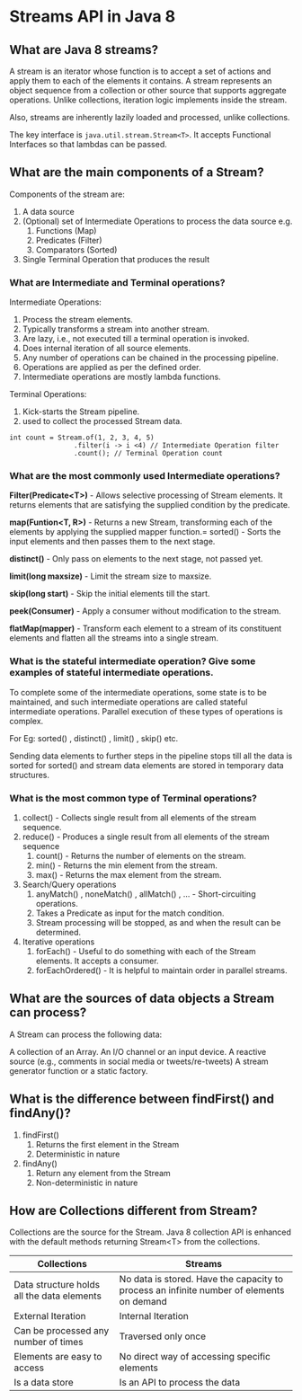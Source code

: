 * Streams API in Java 8

** What are Java 8 streams?

A stream is an iterator whose function is to accept a set of actions and apply them to each of the elements it contains. A stream represents an object sequence from a collection or other source that supports aggregate operations. Unlike collections, iteration logic implements inside the stream.

Also, streams are inherently lazily loaded and processed, unlike collections.

The key interface is ~java.util.stream.Stream<T>~. It accepts Functional Interfaces so that lambdas can be passed.

** What are the main components of a Stream?

Components of the stream are:

1. A data source
1. (Optional) set of Intermediate Operations to process the data source
   e.g.
   1. Functions (Map)
   1. Predicates (Filter)
   1. Comparators (Sorted)
1. Single Terminal Operation that produces the result

*** What are Intermediate and Terminal operations?

Intermediate Operations:

1. Process the stream elements.
1. Typically transforms a stream into another stream.
1. Are lazy, i.e., not executed till a terminal operation is invoked.
1. Does internal iteration of all source elements.
1. Any number of operations can be chained in the processing pipeline.
1. Operations are applied as per the defined order.
1. Intermediate operations are mostly lambda functions.

Terminal Operations:

1. Kick-starts the Stream pipeline.
1. used to collect the processed Stream data.

#+begin_src 
int count = Stream.of(1, 2, 3, 4, 5)
                .filter(i -> i <4) // Intermediate Operation filter
                .count(); // Terminal Operation count
#+end_src

*** What are the most commonly used Intermediate operations?

*Filter(Predicate<T>)* - Allows selective processing of Stream elements. It returns elements that are satisfying the supplied condition by the predicate.

*map(Funtion<T, R>)* - Returns a new Stream, transforming each of the elements by applying the supplied mapper function.= sorted() - Sorts the input elements and then passes them to the next stage.

*distinct()* - Only pass on elements to the next stage, not passed yet.

*limit(long maxsize)* - Limit the stream size to maxsize.

*skip(long start)* - Skip the initial elements till the start.

*peek(Consumer)* - Apply a consumer without modification to the stream.

*flatMap(mapper)* - Transform each element to a stream of its constituent elements and flatten all the streams into a single stream.

*** What is the stateful intermediate operation? Give some examples of stateful intermediate operations.

To complete some of the intermediate operations, some state is to be maintained, and such intermediate operations are called stateful intermediate operations. Parallel execution of these types of operations is complex.

For Eg: sorted() , distinct() , limit() , skip() etc. 

Sending data elements to further steps in the pipeline stops till all the data is sorted for sorted() and stream data elements are stored in temporary data structures.

*** What is the most common type of Terminal operations?

1. collect() - Collects single result from all elements of the stream sequence.
1. reduce() - Produces a single result from all elements of the stream sequence
   1. count() - Returns the number of elements on the stream.
   1. min() - Returns the min element from the stream.
   1. max() - Returns the max element from the stream.
1. Search/Query operations
   1. anyMatch() , noneMatch() , allMatch() , ... - Short-circuiting operations.
   1. Takes a Predicate as input for the match condition.
   1. Stream processing will be stopped, as and when the result can be determined.
1. Iterative operations
   1. forEach() - Useful to do something with each of the Stream elements. It accepts a consumer.
   1. forEachOrdered() - It is helpful to maintain order in parallel streams.

** What are the sources of data objects a Stream can process?

A Stream can process the following data:

A collection of an Array.
An I/O channel or an input device.
A reactive source (e.g., comments in social media or tweets/re-tweets) 
A stream generator function or a static factory.
  
** What is the difference between findFirst() and findAny()?

1. findFirst()	
   1. Returns the first element in the Stream	
   1. Deterministic in nature	

1. findAny()
   1. Return any element from the Stream
   1. Non-deterministic in nature

** How are Collections different from Stream?

Collections are the source for the Stream. Java 8 collection API is enhanced with the default methods returning Stream<T> from the collections.

| Collections                                | Streams                                                                                  |
|--------------------------------------------|------------------------------------------------------------------------------------------|
| Data structure holds all the data elements | No data is stored. Have the capacity to process an infinite number of elements on demand |
| External Iteration                         | Internal Iteration                                                                       |
| Can be processed any number of times       | Traversed only once                                                                      |
| Elements are easy to access                | No direct way of accessing specific elements                                             |
| Is a data store                            | Is an API to process the data                                                            |
